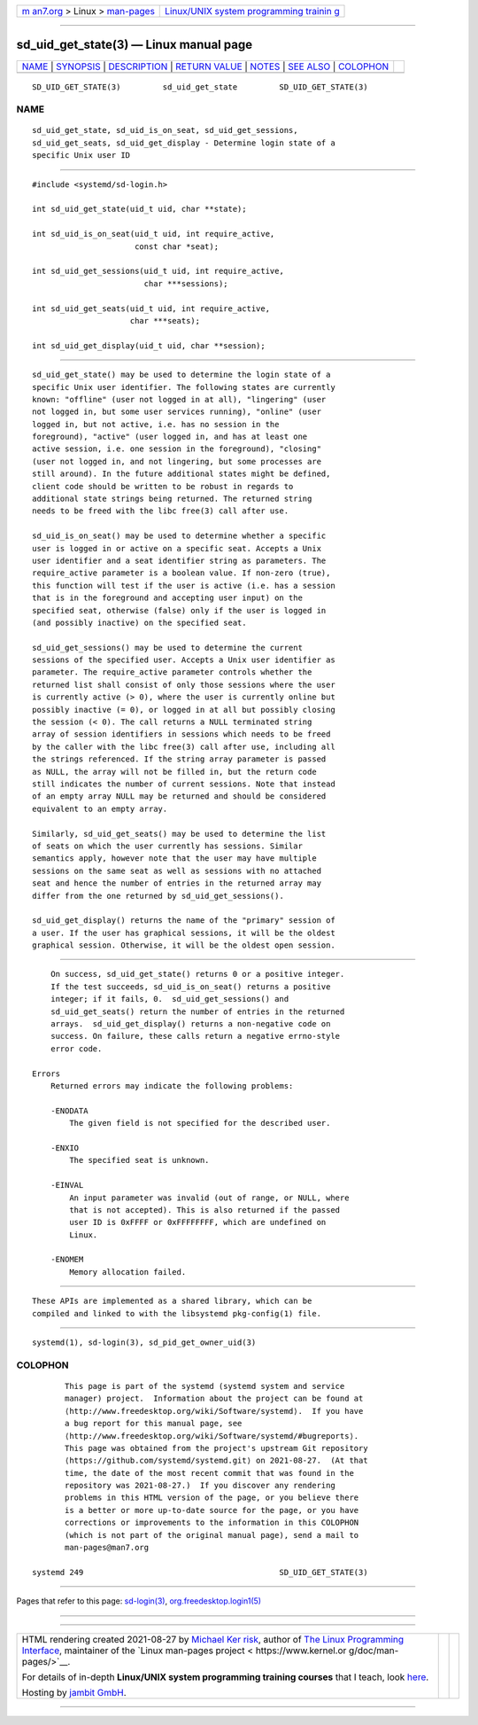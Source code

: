.. container:: page-top

.. container:: nav-bar

   +----------------------------------+----------------------------------+
   | `m                               | `Linux/UNIX system programming   |
   | an7.org <../../../index.html>`__ | trainin                          |
   | > Linux >                        | g <http://man7.org/training/>`__ |
   | `man-pages <../index.html>`__    |                                  |
   +----------------------------------+----------------------------------+

--------------

sd_uid_get_state(3) — Linux manual page
=======================================

+-----------------------------------+-----------------------------------+
| `NAME <#NAME>`__ \|               |                                   |
| `SYNOPSIS <#SYNOPSIS>`__ \|       |                                   |
| `DESCRIPTION <#DESCRIPTION>`__ \| |                                   |
| `RETURN VALUE <#RETURN_VALUE>`__  |                                   |
| \| `NOTES <#NOTES>`__ \|          |                                   |
| `SEE ALSO <#SEE_ALSO>`__ \|       |                                   |
| `COLOPHON <#COLOPHON>`__          |                                   |
+-----------------------------------+-----------------------------------+
| .. container:: man-search-box     |                                   |
+-----------------------------------+-----------------------------------+

::

   SD_UID_GET_STATE(3)         sd_uid_get_state         SD_UID_GET_STATE(3)

NAME
-------------------------------------------------

::

          sd_uid_get_state, sd_uid_is_on_seat, sd_uid_get_sessions,
          sd_uid_get_seats, sd_uid_get_display - Determine login state of a
          specific Unix user ID


---------------------------------------------------------

::

          #include <systemd/sd-login.h>

          int sd_uid_get_state(uid_t uid, char **state);

          int sd_uid_is_on_seat(uid_t uid, int require_active,
                                const char *seat);

          int sd_uid_get_sessions(uid_t uid, int require_active,
                                  char ***sessions);

          int sd_uid_get_seats(uid_t uid, int require_active,
                               char ***seats);

          int sd_uid_get_display(uid_t uid, char **session);


---------------------------------------------------------------

::

          sd_uid_get_state() may be used to determine the login state of a
          specific Unix user identifier. The following states are currently
          known: "offline" (user not logged in at all), "lingering" (user
          not logged in, but some user services running), "online" (user
          logged in, but not active, i.e. has no session in the
          foreground), "active" (user logged in, and has at least one
          active session, i.e. one session in the foreground), "closing"
          (user not logged in, and not lingering, but some processes are
          still around). In the future additional states might be defined,
          client code should be written to be robust in regards to
          additional state strings being returned. The returned string
          needs to be freed with the libc free(3) call after use.

          sd_uid_is_on_seat() may be used to determine whether a specific
          user is logged in or active on a specific seat. Accepts a Unix
          user identifier and a seat identifier string as parameters. The
          require_active parameter is a boolean value. If non-zero (true),
          this function will test if the user is active (i.e. has a session
          that is in the foreground and accepting user input) on the
          specified seat, otherwise (false) only if the user is logged in
          (and possibly inactive) on the specified seat.

          sd_uid_get_sessions() may be used to determine the current
          sessions of the specified user. Accepts a Unix user identifier as
          parameter. The require_active parameter controls whether the
          returned list shall consist of only those sessions where the user
          is currently active (> 0), where the user is currently online but
          possibly inactive (= 0), or logged in at all but possibly closing
          the session (< 0). The call returns a NULL terminated string
          array of session identifiers in sessions which needs to be freed
          by the caller with the libc free(3) call after use, including all
          the strings referenced. If the string array parameter is passed
          as NULL, the array will not be filled in, but the return code
          still indicates the number of current sessions. Note that instead
          of an empty array NULL may be returned and should be considered
          equivalent to an empty array.

          Similarly, sd_uid_get_seats() may be used to determine the list
          of seats on which the user currently has sessions. Similar
          semantics apply, however note that the user may have multiple
          sessions on the same seat as well as sessions with no attached
          seat and hence the number of entries in the returned array may
          differ from the one returned by sd_uid_get_sessions().

          sd_uid_get_display() returns the name of the "primary" session of
          a user. If the user has graphical sessions, it will be the oldest
          graphical session. Otherwise, it will be the oldest open session.


-----------------------------------------------------------------

::

          On success, sd_uid_get_state() returns 0 or a positive integer.
          If the test succeeds, sd_uid_is_on_seat() returns a positive
          integer; if it fails, 0.  sd_uid_get_sessions() and
          sd_uid_get_seats() return the number of entries in the returned
          arrays.  sd_uid_get_display() returns a non-negative code on
          success. On failure, these calls return a negative errno-style
          error code.

      Errors
          Returned errors may indicate the following problems:

          -ENODATA
              The given field is not specified for the described user.

          -ENXIO
              The specified seat is unknown.

          -EINVAL
              An input parameter was invalid (out of range, or NULL, where
              that is not accepted). This is also returned if the passed
              user ID is 0xFFFF or 0xFFFFFFFF, which are undefined on
              Linux.

          -ENOMEM
              Memory allocation failed.


---------------------------------------------------

::

          These APIs are implemented as a shared library, which can be
          compiled and linked to with the libsystemd pkg-config(1) file.


---------------------------------------------------------

::

          systemd(1), sd-login(3), sd_pid_get_owner_uid(3)

COLOPHON
---------------------------------------------------------

::

          This page is part of the systemd (systemd system and service
          manager) project.  Information about the project can be found at
          ⟨http://www.freedesktop.org/wiki/Software/systemd⟩.  If you have
          a bug report for this manual page, see
          ⟨http://www.freedesktop.org/wiki/Software/systemd/#bugreports⟩.
          This page was obtained from the project's upstream Git repository
          ⟨https://github.com/systemd/systemd.git⟩ on 2021-08-27.  (At that
          time, the date of the most recent commit that was found in the
          repository was 2021-08-27.)  If you discover any rendering
          problems in this HTML version of the page, or you believe there
          is a better or more up-to-date source for the page, or you have
          corrections or improvements to the information in this COLOPHON
          (which is not part of the original manual page), send a mail to
          man-pages@man7.org

   systemd 249                                          SD_UID_GET_STATE(3)

--------------

Pages that refer to this page:
`sd-login(3) <../man3/sd-login.3.html>`__, 
`org.freedesktop.login1(5) <../man5/org.freedesktop.login1.5.html>`__

--------------

--------------

.. container:: footer

   +-----------------------+-----------------------+-----------------------+
   | HTML rendering        |                       | |Cover of TLPI|       |
   | created 2021-08-27 by |                       |                       |
   | `Michael              |                       |                       |
   | Ker                   |                       |                       |
   | risk <https://man7.or |                       |                       |
   | g/mtk/index.html>`__, |                       |                       |
   | author of `The Linux  |                       |                       |
   | Programming           |                       |                       |
   | Interface <https:     |                       |                       |
   | //man7.org/tlpi/>`__, |                       |                       |
   | maintainer of the     |                       |                       |
   | `Linux man-pages      |                       |                       |
   | project <             |                       |                       |
   | https://www.kernel.or |                       |                       |
   | g/doc/man-pages/>`__. |                       |                       |
   |                       |                       |                       |
   | For details of        |                       |                       |
   | in-depth **Linux/UNIX |                       |                       |
   | system programming    |                       |                       |
   | training courses**    |                       |                       |
   | that I teach, look    |                       |                       |
   | `here <https://ma     |                       |                       |
   | n7.org/training/>`__. |                       |                       |
   |                       |                       |                       |
   | Hosting by `jambit    |                       |                       |
   | GmbH                  |                       |                       |
   | <https://www.jambit.c |                       |                       |
   | om/index_en.html>`__. |                       |                       |
   +-----------------------+-----------------------+-----------------------+

--------------

.. container:: statcounter

   |Web Analytics Made Easy - StatCounter|

.. |Cover of TLPI| image:: https://man7.org/tlpi/cover/TLPI-front-cover-vsmall.png
   :target: https://man7.org/tlpi/
.. |Web Analytics Made Easy - StatCounter| image:: https://c.statcounter.com/7422636/0/9b6714ff/1/
   :class: statcounter
   :target: https://statcounter.com/
